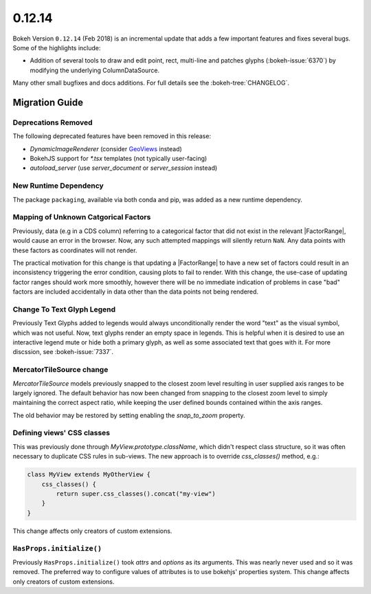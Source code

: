 .. _release-0-12-14:

0.12.14
=======

Bokeh Version ``0.12.14`` (Feb 2018) is an incremental update that adds a few
important features and fixes several bugs. Some of the highlights
include:

* Addition of several tools to draw and edit point, rect, multi-line
  and patches glyphs (:bokeh-issue:`6370`) by modifying the underlying
  ColumnDataSource.

Many other small bugfixes and docs additions. For full details see the
:bokeh-tree:`CHANGELOG`.

.. _release-0-12-14-migration:

Migration Guide
---------------

Deprecations Removed
~~~~~~~~~~~~~~~~~~~~

The following deprecated features have been removed in this release:

* `DynamicImageRenderer` (consider GeoViews_ instead)
* BokehJS support for `*.tsx` templates (not typically user-facing)
* `autoload_server` (use `server_document` or `server_session` instead)

New Runtime Dependency
~~~~~~~~~~~~~~~~~~~~~~

The package ``packaging``, available via both conda and pip, was added as a
new runtime dependency.

Mapping of Unknown Catgorical Factors
~~~~~~~~~~~~~~~~~~~~~~~~~~~~~~~~~~~~~

Previously, data (e.g in a CDS column) referring to a categorical factor that
did not exist in the relevant |FactorRange|, would cause an error in the
browser. Now, any such attempted mappings will silently return ``NaN``. Any
data points with these factors as coordinates will not render.

The practical motivation for this change is that updating a |FactorRange|
to have a new set of factors could result in an inconsistency triggering the
error condition, causing plots to fail to render. With this change, the use-case
of updating factor ranges should work more smoothly, however there will be no
immediate indication of problems in case "bad" factors are included accidentally
in data other than the data points not being rendered.

Change To Text Glyph Legend
~~~~~~~~~~~~~~~~~~~~~~~~~~~

Previously Text Glyphs added to legends would always unconditionally render
the word "text" as the visual symbol, which was not useful. Now, text glyphs
render an empty space in legends. This is helpful when it is desired to use
an interactive legend mute or hide both a primary glyph, as well as some
associated text that goes with it. For more discssion, see :bokeh-issue:`7337`.

MercatorTileSource change
~~~~~~~~~~~~~~~~~~~~~~~~~

`MercatorTileSource` models previously snapped to the closest zoom
level resulting in user supplied axis ranges to be largely
ignored. The default behavior has now been changed from snapping to
the closest zoom level to simply maintaining the correct aspect ratio,
while keeping the user defined bounds contained within the axis
ranges.

The old behavior may be restored by setting enabling the `snap_to_zoom`
property.

Defining views' CSS classes
~~~~~~~~~~~~~~~~~~~~~~~~~~~

This was previously done through `MyView.prototype.className`, which didn't
respect class structure, so it was often necessary to duplicate CSS rules in
sub-views. The new approach is to override `css_classes()` method, e.g.:

.. code-block:: typescript

    class MyView extends MyOtherView {
        css_classes() {
            return super.css_classes().concat("my-view")
        }
    }

This change affects only creators of custom extensions.

``HasProps.initialize()``
~~~~~~~~~~~~~~~~~~~~~~~~~

Previously ``HasProps.initialize()`` took `attrs` and `options` as its arguments.
This was nearly never used and so it was removed. The preferred way to configure
values of attributes is to use bokehjs' properties system. This change affects
only creators of custom extensions.

.. _GeoViews: http://geo.holoviews.org
.. _project roadmap: https://bokehplots.com/pages/roadmap.html

